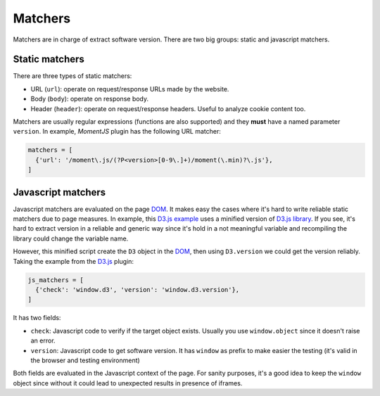 .. _matchers:

Matchers
========

Matchers are in charge of extract software version.
There are two big groups: static and javascript matchers.


Static matchers
^^^^^^^^^^^^^^^

There are three types of static matchers:

* URL (``url``): operate on request/response URLs made by the website.
* Body (``body``): operate on response body.
* Header (``header``): operate on request/response headers.
  Useful to analyze cookie content too.

Matchers are usually regular expressions (functions are also supported)
and they **must** have a named parameter ``version``.
In example, *MomentJS* plugin has the following URL matcher:


.. code-block:: python

  matchers = [
    {'url': '/moment\.js/(?P<version>[0-9\.]+)/moment(\.min)?\.js'},
  ]


Javascript matchers
^^^^^^^^^^^^^^^^^^^

Javascript matchers are evaluated on the page DOM_.
It makes easy the cases where it's hard to write reliable static matchers
due to page measures.
In example, this D3.js_ `example <https://bl.ocks.org/mbostock/4061502>`_
uses a minified version of `D3.js library <https://d3js.org/d3.v3.min.js>`_.
If you see, it's hard to extract version in a reliable and generic way
since it's hold in a not meaningful variable
and recompiling the library could change the variable name.

However, this minified script create the ``D3`` object in the DOM_,
then using ``D3.version`` we could get the version reliably.
Taking the example from the D3.js_ plugin:

.. code-block:: python

  js_matchers = [
    {'check': 'window.d3', 'version': 'window.d3.version'},
  ]

It has two fields:

* ``check``: Javascript code to verify if the target object exists.
  Usually you use ``window.object`` since it doesn't raise an error.
* ``version``: Javascript code to get software version.
  It has ``window`` as prefix to make easier the testing
  (it's valid in the browser and testing environment)

Both fields are evaluated in the Javascript context of the page.
For sanity purposes,
it's a good idea to keep the ``window`` object
since without it could lead to unexpected results in presence of iframes.

.. _DOM: https://en.wikipedia.org/wiki/Document_Object_Model
.. _D3.js: https://d3js.org/
